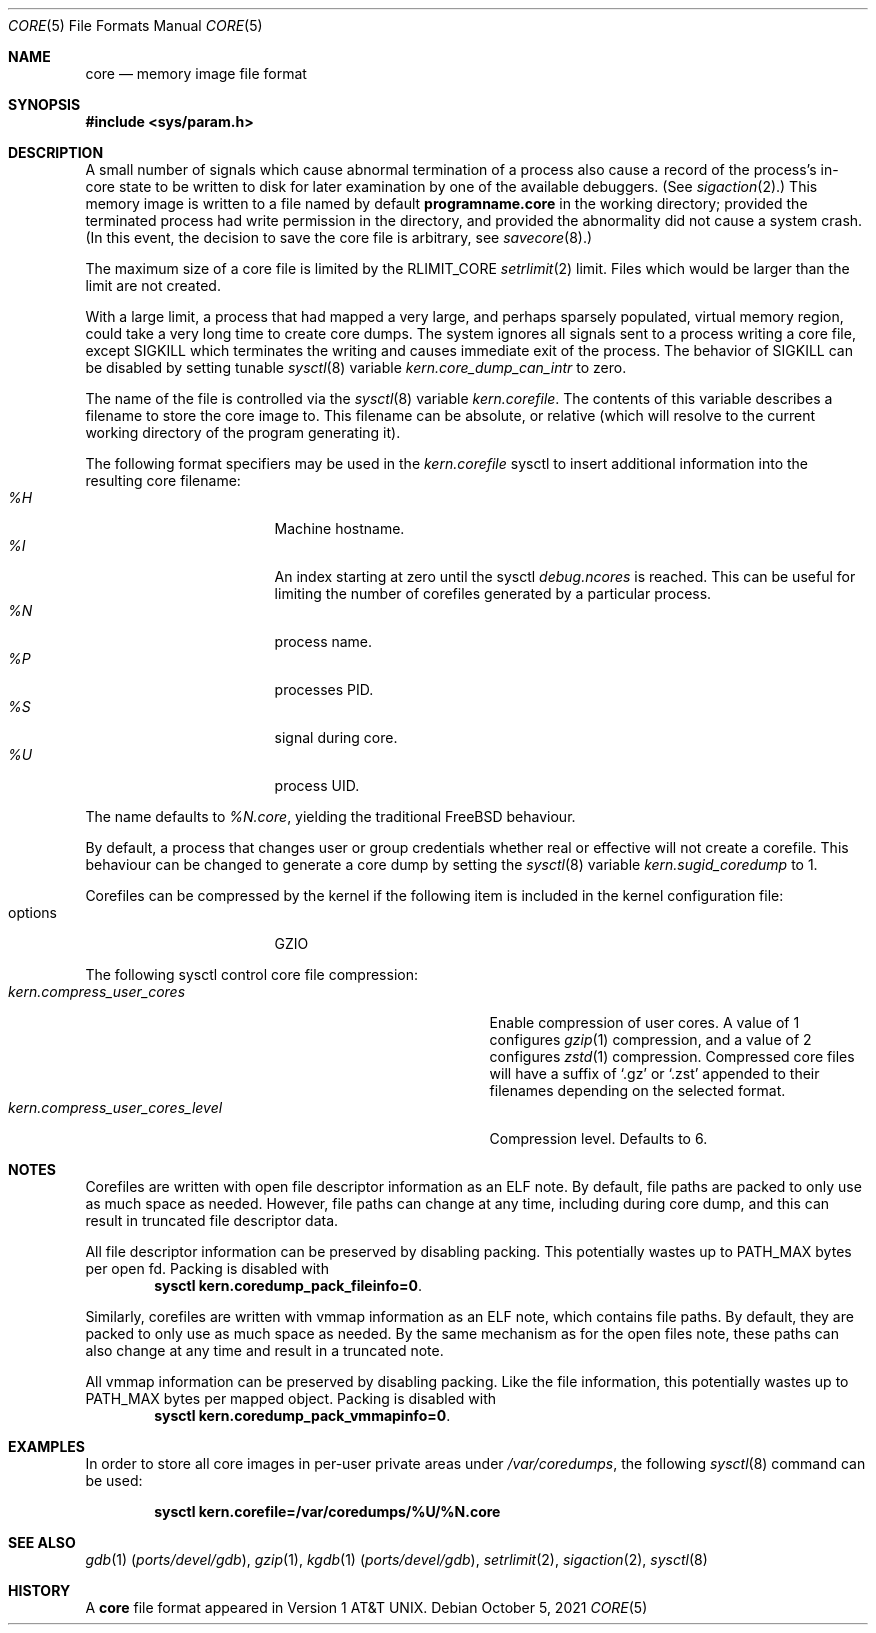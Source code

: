.\" Copyright (c) 1980, 1991, 1993
.\"	The Regents of the University of California.  All rights reserved.
.\"
.\" Redistribution and use in source and binary forms, with or without
.\" modification, are permitted provided that the following conditions
.\" are met:
.\" 1. Redistributions of source code must retain the above copyright
.\"    notice, this list of conditions and the following disclaimer.
.\" 2. Redistributions in binary form must reproduce the above copyright
.\"    notice, this list of conditions and the following disclaimer in the
.\"    documentation and/or other materials provided with the distribution.
.\" 3. Neither the name of the University nor the names of its contributors
.\"    may be used to endorse or promote products derived from this software
.\"    without specific prior written permission.
.\"
.\" THIS SOFTWARE IS PROVIDED BY THE REGENTS AND CONTRIBUTORS ``AS IS'' AND
.\" ANY EXPRESS OR IMPLIED WARRANTIES, INCLUDING, BUT NOT LIMITED TO, THE
.\" IMPLIED WARRANTIES OF MERCHANTABILITY AND FITNESS FOR A PARTICULAR PURPOSE
.\" ARE DISCLAIMED.  IN NO EVENT SHALL THE REGENTS OR CONTRIBUTORS BE LIABLE
.\" FOR ANY DIRECT, INDIRECT, INCIDENTAL, SPECIAL, EXEMPLARY, OR CONSEQUENTIAL
.\" DAMAGES (INCLUDING, BUT NOT LIMITED TO, PROCUREMENT OF SUBSTITUTE GOODS
.\" OR SERVICES; LOSS OF USE, DATA, OR PROFITS; OR BUSINESS INTERRUPTION)
.\" HOWEVER CAUSED AND ON ANY THEORY OF LIABILITY, WHETHER IN CONTRACT, STRICT
.\" LIABILITY, OR TORT (INCLUDING NEGLIGENCE OR OTHERWISE) ARISING IN ANY WAY
.\" OUT OF THE USE OF THIS SOFTWARE, EVEN IF ADVISED OF THE POSSIBILITY OF
.\" SUCH DAMAGE.
.\"
.\"     @(#)core.5	8.3 (Berkeley) 12/11/93
.\" $FreeBSD$
.\"
.Dd October 5, 2021
.Dt CORE 5
.Os
.Sh NAME
.Nm core
.Nd memory image file format
.Sh SYNOPSIS
.In sys/param.h
.Sh DESCRIPTION
A small number of signals which cause abnormal termination of a process
also cause a record of the process's in-core state to be written
to disk for later examination by one of the available debuggers.
(See
.Xr sigaction 2 . )
This memory image is written to a file named by default
.Nm programname.core
in the working directory;
provided the terminated process had write permission in the directory,
and provided the abnormality did not cause
a system crash.
(In this event, the decision to save the core file is arbitrary, see
.Xr savecore 8 . )
.Pp
The maximum size of a core file is limited by the
.Dv RLIMIT_CORE
.Xr setrlimit 2
limit.
Files which would be larger than the limit are not created.
.Pp
With a large limit, a process that had mapped a very large,
and perhaps sparsely populated, virtual memory region, could take
a very long time to create core dumps.
The system ignores all signals sent to a process writing a core file, except
.Dv SIGKILL
which terminates the writing and causes immediate exit of the process.
The behavior of
.Dv SIGKILL
can be disabled by setting tunable
.Xr sysctl 8
variable
.Va kern.core_dump_can_intr
to zero.
.Pp
The name of the file is controlled via the
.Xr sysctl 8
variable
.Va kern.corefile .
The contents of this variable describes a filename to store
the core image to.
This filename can be absolute, or relative (which
will resolve to the current working directory of the program
generating it).
.Pp
The following format specifiers may be used in the
.Va kern.corefile
sysctl to insert additional information into the resulting core
filename:
.Bl -tag -width "1234567890" -compact -offset "12345"
.It Em \&%H
Machine hostname.
.It Em \&%I
An index starting at zero until the sysctl
.Em debug.ncores
is reached.
This can be useful for limiting the number of corefiles
generated by a particular process.
.It Em \&%N
process name.
.It Em \&%P
processes PID.
.It Em \&%S
signal during core.
.It Em \&%U
process UID.
.El
.Pp
The name defaults to
.Em \&%N.core ,
yielding the traditional
.Fx
behaviour.
.Pp
By default, a process that changes user or group credentials whether
real or effective will not create a corefile.
This behaviour can be
changed to generate a core dump by setting the
.Xr sysctl 8
variable
.Va kern.sugid_coredump
to 1.
.Pp
Corefiles can be compressed by the kernel if the following item
is included in the kernel configuration file:
.Bl -tag -width "1234567890" -compact -offset "12345"
.It options
GZIO
.El
.Pp
The following sysctl control core file compression:
.Bl -tag -width "kern.compress_user_cores_level" -compact -offset "12345"
.It Em kern.compress_user_cores
Enable compression of user cores.
A value of 1 configures
.Xr gzip 1
compression,
and a value of 2 configures
.Xr zstd 1
compression.
Compressed core files will have a suffix of
.Ql .gz
or
.Ql .zst
appended to their filenames depending on the selected format.
.It Em kern.compress_user_cores_level
Compression level.
Defaults to 6.
.El
.Sh NOTES
Corefiles are written with open file descriptor information as an ELF note.
By default, file paths are packed to only use as much space as needed.
However, file paths can change at any time, including during core dump,
and this can result in truncated file descriptor data.
.Pp
All file descriptor information can be preserved by disabling packing.
This potentially wastes up to PATH_MAX bytes per open fd.
Packing is disabled with
.Dl sysctl kern.coredump_pack_fileinfo=0 .
.Pp
Similarly, corefiles are written with vmmap information as an ELF note, which
contains file paths.
By default, they are packed to only use as much space as
needed.
By the same mechanism as for the open files note, these paths can also
change at any time and result in a truncated note.
.Pp
All vmmap information can be preserved by disabling packing.
Like the file information, this potentially wastes up to PATH_MAX bytes per
mapped object.
Packing is disabled with
.Dl sysctl kern.coredump_pack_vmmapinfo=0 .
.Sh EXAMPLES
In order to store all core images in per-user private areas under
.Pa /var/coredumps ,
the following
.Xr sysctl 8
command can be used:
.Pp
.Dl sysctl kern.corefile=/var/coredumps/\&%U/\&%N.core
.Sh SEE ALSO
.Xr gdb 1 Pq Pa ports/devel/gdb ,
.Xr gzip 1 ,
.Xr kgdb 1 Pq Pa ports/devel/gdb ,
.Xr setrlimit 2 ,
.Xr sigaction 2 ,
.Xr sysctl 8
.Sh HISTORY
A
.Nm
file format appeared in
.At v1 .
